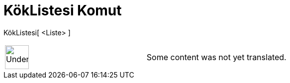 = KökListesi Komut
:page-en: commands/RootList
ifdef::env-github[:imagesdir: /tr/modules/ROOT/assets/images]

KökListesi[ <Liste> ]::

[width="100%",cols="50%,50%",]
|===
a|
image:48px-UnderConstruction.png[UnderConstruction.png,width=48,height=48]

|Some content was not yet translated.
|===
